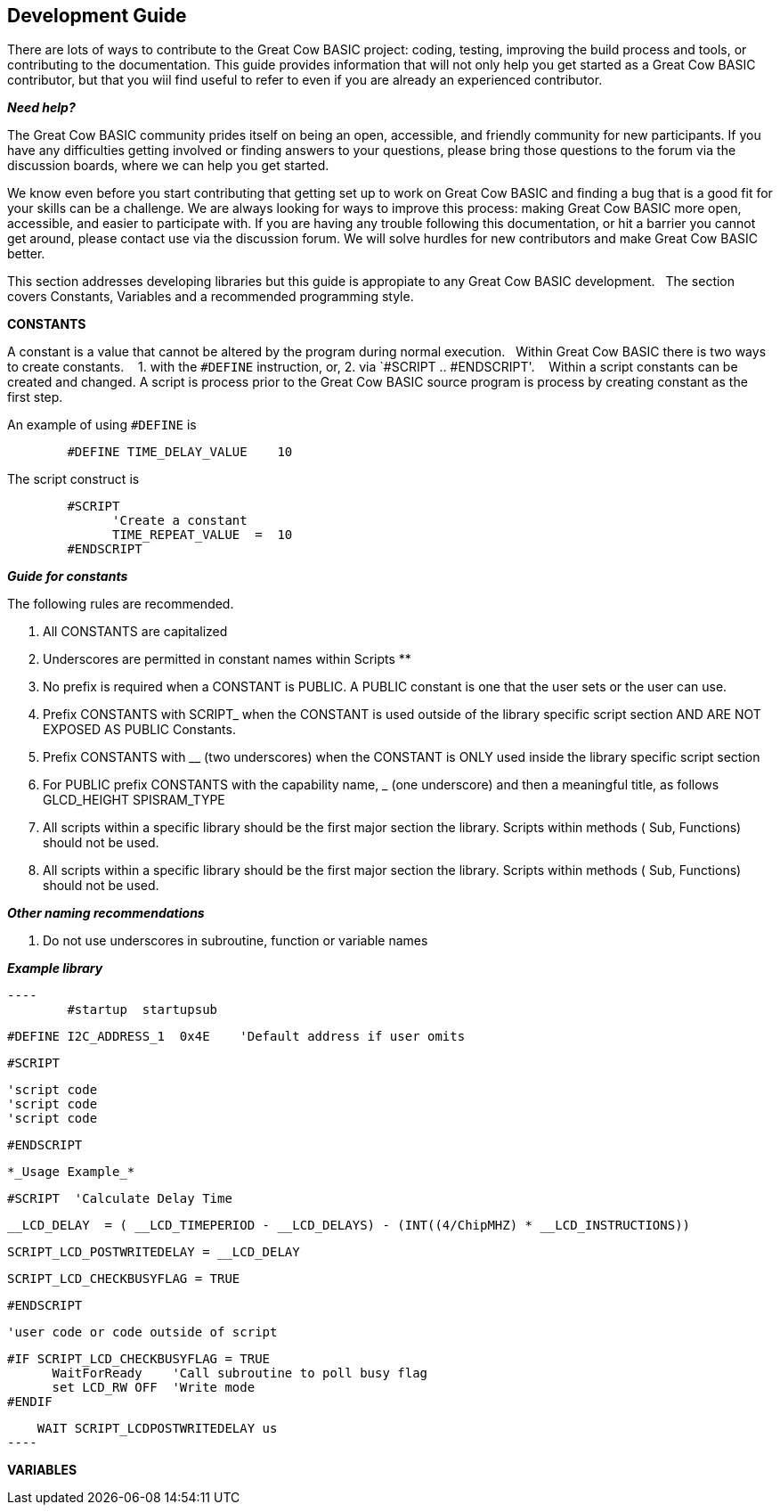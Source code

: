 == Development Guide

There are lots of ways to contribute to the Great Cow BASIC project: coding, testing, improving the build process and tools, or contributing to the documentation.
This guide provides information that will not only help you get started as a Great Cow BASIC contributor, 
but that you wiil find useful to refer to even if you are already an experienced contributor.

*_Need help?_*

The Great Cow BASIC community prides itself on being an open, accessible, and friendly community for new participants.
If you have any difficulties getting involved or finding answers to your questions, please bring those questions to the forum via the discussion boards, where we can help you get started.

We know even before you start contributing that getting set up to work on Great Cow BASIC and finding a bug that is a good fit for your skills can be a challenge. 
We are always looking for ways to improve this process: making Great Cow BASIC more open, accessible, and easier to participate with. 
If you are having any trouble following this documentation, or hit a barrier you cannot get around, please contact use via the discussion forum.
We will solve hurdles for new contributors and make Great Cow BASIC better.

This section addresses developing libraries but this guide is appropiate to any Great Cow BASIC development.&nbsp;&nbsp;
The section covers Constants, Variables and a recommended programming style.

*CONSTANTS*

A constant is a value that cannot be altered by the program during normal execution.&nbsp;&nbsp;
Within Great Cow BASIC there is two ways to create constants.&nbsp; &nbsp;
1. with the `#DEFINE` instruction, or,
2. via `#SCRIPT .. #ENDSCRIPT'. &nbsp; &nbsp;Within a script constants can be created and changed.  A script is process prior to the Great Cow BASIC source program is process by creating constant as the first step.

An example of using `#DEFINE` is

----
        #DEFINE TIME_DELAY_VALUE    10
----

The script construct is

----
        #SCRIPT
              'Create a constant
              TIME_REPEAT_VALUE  =  10
        #ENDSCRIPT
----

*_Guide for constants_*

The following rules are recommended.

1.  All CONSTANTS are capitalized
2.  Underscores are permitted in constant names within Scripts **
3.  No prefix is required when a CONSTANT is PUBLIC.  A PUBLIC constant is one that the user sets or the user can use.
4.  Prefix CONSTANTS with SCRIPT_  when the CONSTANT is used outside of the library specific script section AND ARE NOT EXPOSED AS PUBLIC Constants.  
5.  Prefix CONSTANTS with __ (two underscores)  when the CONSTANT is ONLY used inside the library specific script section
6.  For PUBLIC prefix CONSTANTS with the capability name, _ (one underscore)  and then a meaningful title, as follows
            GLCD_HEIGHT
            SPISRAM_TYPE
7.  All scripts within a specific library should be the first major section the library.   Scripts within methods  ( Sub, Functions) should not be used.
8.  All scripts within a specific library should be the first major section the library.   Scripts within methods  ( Sub, Functions) should not be used. 


*_Other naming recommendations_*

9.  Do not use underscores in subroutine, function or variable names

*_Example library_*
       
  ----
          #startup  startupsub

          #DEFINE I2C_ADDRESS_1  0x4E    'Default address if user omits 

          #SCRIPT
            
                'script code
                'script code
                'script code
                             
          #ENDSCRIPT
----


*_Usage Example_*

----

     #SCRIPT  'Calculate Delay Time

   
             __LCD_DELAY  = ( __LCD_TIMEPERIOD - __LCD_DELAYS) - (INT((4/ChipMHZ) * __LCD_INSTRUCTIONS))

            SCRIPT_LCD_POSTWRITEDELAY = __LCD_DELAY  
 
            SCRIPT_LCD_CHECKBUSYFLAG = TRUE           
 

     #ENDSCRIPT

     'user code or code outside of script          
 
     #IF SCRIPT_LCD_CHECKBUSYFLAG = TRUE
           WaitForReady    'Call subroutine to poll busy flag
           set LCD_RW OFF  'Write mode
     #ENDIF

     WAIT SCRIPT_LCDPOSTWRITEDELAY us
 ----
 
*VARIABLES*

